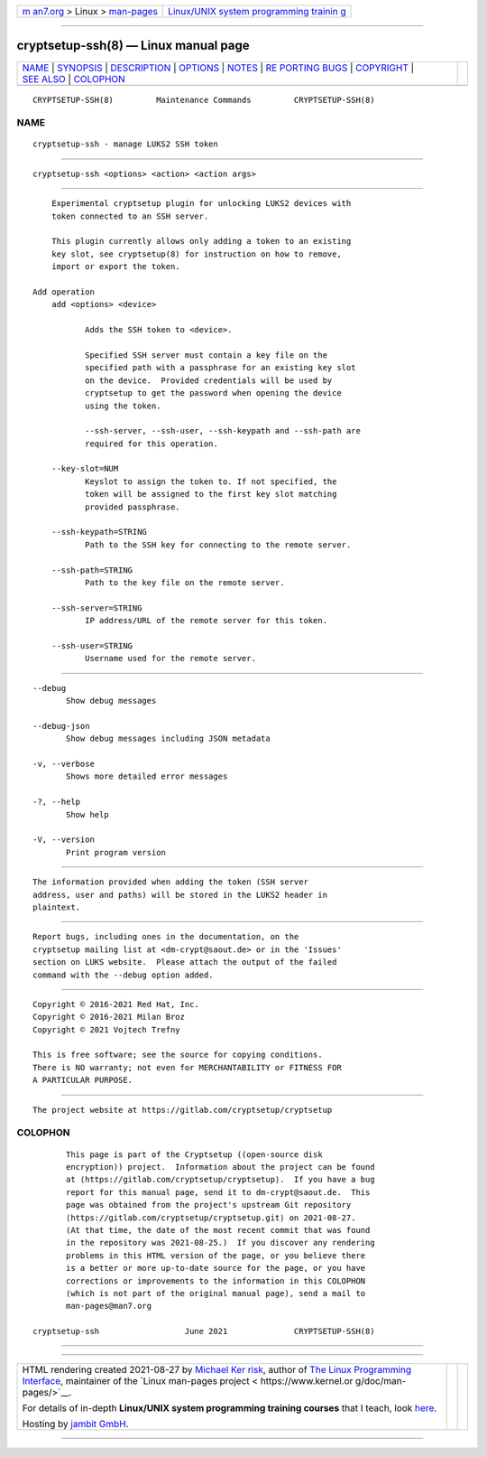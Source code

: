 .. container:: page-top

.. container:: nav-bar

   +----------------------------------+----------------------------------+
   | `m                               | `Linux/UNIX system programming   |
   | an7.org <../../../index.html>`__ | trainin                          |
   | > Linux >                        | g <http://man7.org/training/>`__ |
   | `man-pages <../index.html>`__    |                                  |
   +----------------------------------+----------------------------------+

--------------

cryptsetup-ssh(8) — Linux manual page
=====================================

+-----------------------------------+-----------------------------------+
| `NAME <#NAME>`__ \|               |                                   |
| `SYNOPSIS <#SYNOPSIS>`__ \|       |                                   |
| `DESCRIPTION <#DESCRIPTION>`__ \| |                                   |
| `OPTIONS <#OPTIONS>`__ \|         |                                   |
| `NOTES <#NOTES>`__ \|             |                                   |
| `RE                               |                                   |
| PORTING BUGS <#REPORTING_BUGS>`__ |                                   |
| \| `COPYRIGHT <#COPYRIGHT>`__ \|  |                                   |
| `SEE ALSO <#SEE_ALSO>`__ \|       |                                   |
| `COLOPHON <#COLOPHON>`__          |                                   |
+-----------------------------------+-----------------------------------+
| .. container:: man-search-box     |                                   |
+-----------------------------------+-----------------------------------+

::

   CRYPTSETUP-SSH(8)         Maintenance Commands         CRYPTSETUP-SSH(8)

NAME
-------------------------------------------------

::

          cryptsetup-ssh - manage LUKS2 SSH token


---------------------------------------------------------

::

          cryptsetup-ssh <options> <action> <action args>


---------------------------------------------------------------

::

          Experimental cryptsetup plugin for unlocking LUKS2 devices with
          token connected to an SSH server.

          This plugin currently allows only adding a token to an existing
          key slot, see cryptsetup(8) for instruction on how to remove,
          import or export the token.

      Add operation
          add <options> <device>

                 Adds the SSH token to <device>.

                 Specified SSH server must contain a key file on the
                 specified path with a passphrase for an existing key slot
                 on the device.  Provided credentials will be used by
                 cryptsetup to get the password when opening the device
                 using the token.

                 --ssh-server, --ssh-user, --ssh-keypath and --ssh-path are
                 required for this operation.

          --key-slot=NUM
                 Keyslot to assign the token to. If not specified, the
                 token will be assigned to the first key slot matching
                 provided passphrase.

          --ssh-keypath=STRING
                 Path to the SSH key for connecting to the remote server.

          --ssh-path=STRING
                 Path to the key file on the remote server.

          --ssh-server=STRING
                 IP address/URL of the remote server for this token.

          --ssh-user=STRING
                 Username used for the remote server.


-------------------------------------------------------

::

          --debug
                 Show debug messages

          --debug-json
                 Show debug messages including JSON metadata

          -v, --verbose
                 Shows more detailed error messages

          -?, --help
                 Show help

          -V, --version
                 Print program version


---------------------------------------------------

::

          The information provided when adding the token (SSH server
          address, user and paths) will be stored in the LUKS2 header in
          plaintext.


---------------------------------------------------------------------

::

          Report bugs, including ones in the documentation, on the
          cryptsetup mailing list at <dm-crypt@saout.de> or in the 'Issues'
          section on LUKS website.  Please attach the output of the failed
          command with the --debug option added.


-----------------------------------------------------------

::

          Copyright © 2016-2021 Red Hat, Inc.
          Copyright © 2016-2021 Milan Broz
          Copyright © 2021 Vojtech Trefny

          This is free software; see the source for copying conditions.
          There is NO warranty; not even for MERCHANTABILITY or FITNESS FOR
          A PARTICULAR PURPOSE.


---------------------------------------------------------

::

          The project website at https://gitlab.com/cryptsetup/cryptsetup 

COLOPHON
---------------------------------------------------------

::

          This page is part of the Cryptsetup ((open-source disk
          encryption)) project.  Information about the project can be found
          at ⟨https://gitlab.com/cryptsetup/cryptsetup⟩.  If you have a bug
          report for this manual page, send it to dm-crypt@saout.de.  This
          page was obtained from the project's upstream Git repository
          ⟨https://gitlab.com/cryptsetup/cryptsetup.git⟩ on 2021-08-27.
          (At that time, the date of the most recent commit that was found
          in the repository was 2021-08-25.)  If you discover any rendering
          problems in this HTML version of the page, or you believe there
          is a better or more up-to-date source for the page, or you have
          corrections or improvements to the information in this COLOPHON
          (which is not part of the original manual page), send a mail to
          man-pages@man7.org

   cryptsetup-ssh                  June 2021              CRYPTSETUP-SSH(8)

--------------

--------------

.. container:: footer

   +-----------------------+-----------------------+-----------------------+
   | HTML rendering        |                       | |Cover of TLPI|       |
   | created 2021-08-27 by |                       |                       |
   | `Michael              |                       |                       |
   | Ker                   |                       |                       |
   | risk <https://man7.or |                       |                       |
   | g/mtk/index.html>`__, |                       |                       |
   | author of `The Linux  |                       |                       |
   | Programming           |                       |                       |
   | Interface <https:     |                       |                       |
   | //man7.org/tlpi/>`__, |                       |                       |
   | maintainer of the     |                       |                       |
   | `Linux man-pages      |                       |                       |
   | project <             |                       |                       |
   | https://www.kernel.or |                       |                       |
   | g/doc/man-pages/>`__. |                       |                       |
   |                       |                       |                       |
   | For details of        |                       |                       |
   | in-depth **Linux/UNIX |                       |                       |
   | system programming    |                       |                       |
   | training courses**    |                       |                       |
   | that I teach, look    |                       |                       |
   | `here <https://ma     |                       |                       |
   | n7.org/training/>`__. |                       |                       |
   |                       |                       |                       |
   | Hosting by `jambit    |                       |                       |
   | GmbH                  |                       |                       |
   | <https://www.jambit.c |                       |                       |
   | om/index_en.html>`__. |                       |                       |
   +-----------------------+-----------------------+-----------------------+

--------------

.. container:: statcounter

   |Web Analytics Made Easy - StatCounter|

.. |Cover of TLPI| image:: https://man7.org/tlpi/cover/TLPI-front-cover-vsmall.png
   :target: https://man7.org/tlpi/
.. |Web Analytics Made Easy - StatCounter| image:: https://c.statcounter.com/7422636/0/9b6714ff/1/
   :class: statcounter
   :target: https://statcounter.com/
